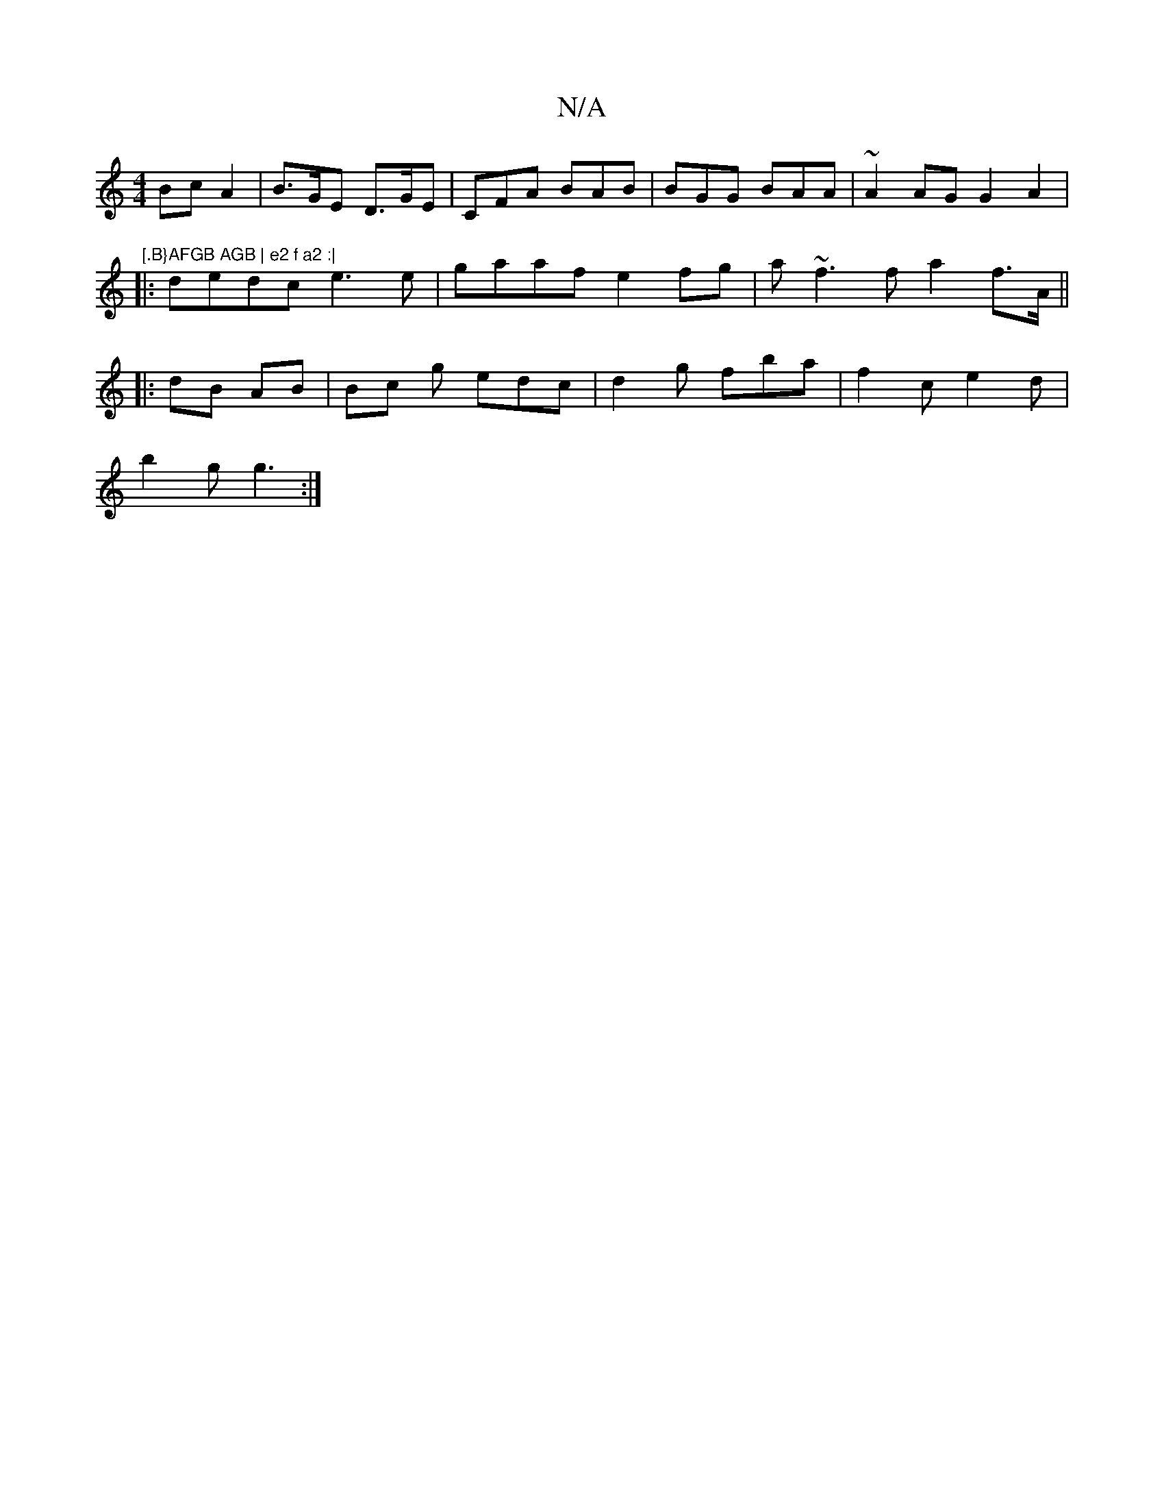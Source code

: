 X:1
T:N/A
M:4/4
R:N/A
K:Cmajor
 Bc A2 | B>GE D>GE | CFA BAB | BGG BAA | ~A2 AG G2 A2 | "[.B}AFGB AGB | e2 f a2 :|
|: dedc e3e|gaaf e2fg|a~f3 f a2 f>A ||
|: dB AB | Bc g edc | d2 g fba | f2c e2d|
b2 g g3 :|

a|:2 | .e2 A2] B>c- | c2